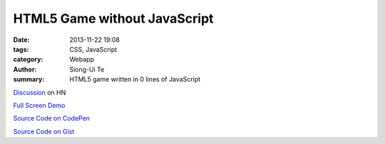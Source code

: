 HTML5 Game without JavaScript
#############################

:date: 2013-11-22 19:08
:tags: CSS, JavaScript
:category: Webapp
:author: Siong-Ui Te
:summary: HTML5 game written in 0 lines of JavaScript

`Discussion <https://news.ycombinator.com/item?id=6780008>`_ on HN

`Full Screen Demo <http://cdpn.io/mFLCw>`_

`Source Code on CodePen <http://codepen.io/i0z/pen/mFLCw>`_

`Source Code on Gist <https://gist.github.com/anonymous/7598152>`_

.. raw:: html

  <p data-height="268" data-theme-id="0" data-slug-hash="mFLCw" data-user="i0z" data-default-tab="result" class='codepen'>See the Pen <a href='http://codepen.io/i0z/pen/mFLCw'>Zero lines game</a> by Alexander Majorov (<a href='http://codepen.io/i0z'>@i0z</a>) on <a href='http://codepen.io'>CodePen</a></p>
  <script async src="//codepen.io/assets/embed/ei.js"></script>
